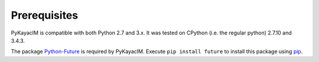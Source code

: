 Prerequisites
=============

PyKayacIM is compatible with both Python 2.7 and 3.x. It was tested on
CPython (i.e. the regular python) 2.7.10 and 3.4.3.

The package `Python-Future <http://python-future.org/>`_ is required by
PyKayacIM. Execute ``pip install future`` to install this package using
`pip <https://pip.pypa.io/>`_.
